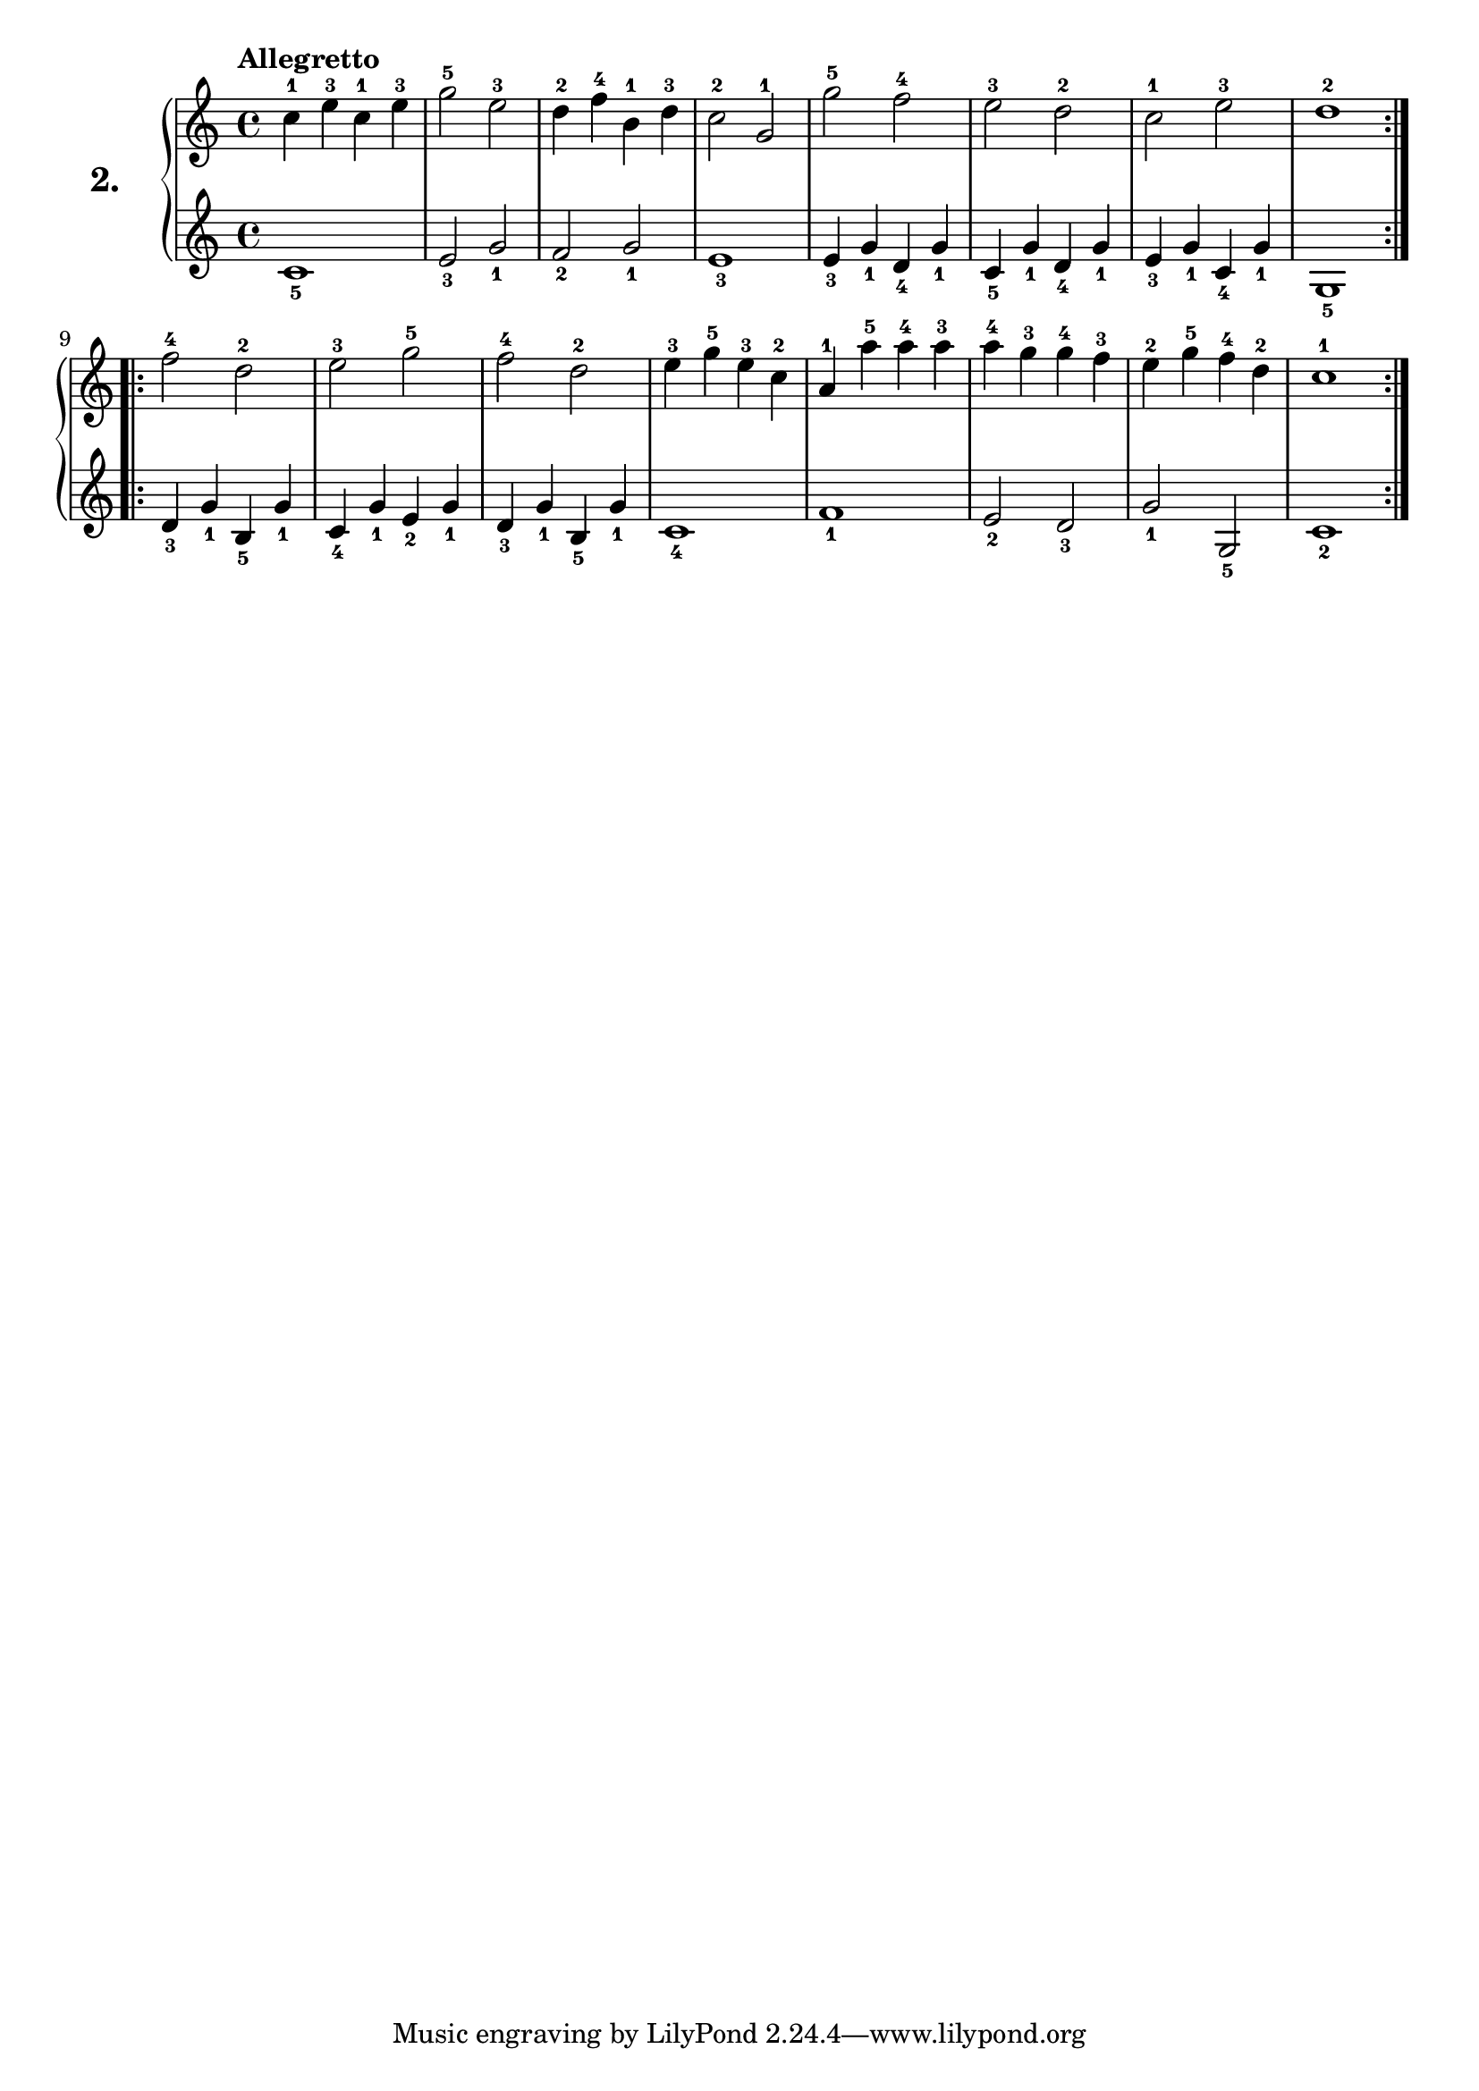 % Etude #2.
exerciseNumber = "2."
rightHand = { \tempo "Allegretto"
  c''4-1 e''-3 c''-1 e''-3     | % 1
  g''2-5 e''-3                 | % 2
  d''4-2 f''-4 b'-1 d''-3      | % 3
  c''2-2 g'-1                  | % 4
  g''-5 f''-4                  | % 5
  e''-3 d''-2                  | % 6
  c''-1 e''-3                  | % 7
  d''1-2                       | % 8
  \bar ":..:"
  f''2-4 d''-2                 | % 9
  e''-3 g''-5                  | % 10
  f''-4 d''-2                  | % 11
  e''4-3 g''-5 e''-3 c''-2     | % 12
  a'-1 a''-5 a''-4 a''-3       | % 13
  a''-4 g''-3 g''-4 f''-3      | % 14
  e''-2 g''-5 f''-4 d''-2      | % 15
  c''1-1 \bar ":|."            | % 16
}
leftHand = {
  c'1_5                        | % 1
  e'2_3 g'_1                   | % 2
  f'_2 g'_1                    | % 3
  e'1_3                        | % 4
  e'4_3 g'_1 d'_4 g'_1         | % 5
  c'_5 g'_1 d'_4 g'_1          | % 6
  e'_3 g'_1 c'_4 g'_1          | % 7
  g1_5                         | % 8
  \bar ":..:"
  d'4_3 g'_1 b_5 g'_1          | % 9
  c'_4 g'_1 e'_2 g'_1          | % 10
  d'_3 g'_1 b_5 g'_1           | % 11
  c'1_4                        | % 12
  f'_1                         | % 13
  e'2_2 d'_3                   | % 14
  g'_1 g_5                     | % 15
  c'1_2 \bar ":|."             | % 16
} 
\new PianoStaff <<
  \set PianoStaff.instrumentName = \markup \huge \bold \exerciseNumber
  \new Staff \rightHand
  \new Staff \leftHand
>>